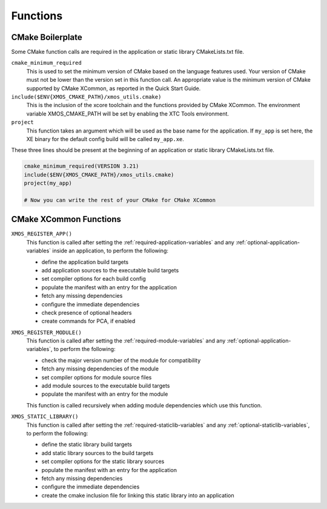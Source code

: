 Functions
---------

CMake Boilerplate
^^^^^^^^^^^^^^^^^

Some CMake function calls are required in the application or static library CMakeLists.txt file.

``cmake_minimum_required``
  This is used to set the minimum version of CMake based on the language features used. Your version of
  CMake must not be lower than the version set in this function call. An appropriate value is the minimum
  version of CMake supported by CMake XCommon, as reported in the Quick Start Guide.

``include($ENV{XMOS_CMAKE_PATH}/xmos_utils.cmake)``
  This is the inclusion of the xcore toolchain and the functions provided by CMake XCommon. The environment
  variable XMOS_CMAKE_PATH will be set by enabling the XTC Tools environment.

``project``
  This function takes an argument which will be used as the base name for the application. If ``my_app``
  is set here, the XE binary for the default config build will be called ``my_app.xe``.

These three lines should be present at the beginning of an application or static library CMakeLists.txt
file.

.. code-block:: cmake

    cmake_minimum_required(VERSION 3.21)
    include($ENV{XMOS_CMAKE_PATH}/xmos_utils.cmake)
    project(my_app)

    # Now you can write the rest of your CMake for CMake XCommon

.. _cmake-xcommon-functions:

CMake XCommon Functions
^^^^^^^^^^^^^^^^^^^^^^^

``XMOS_REGISTER_APP()``
  This function is called after setting the :ref:`required-application-variables` and any
  :ref:`optional-application-variables` inside an application, to perform the following:

  - define the application build targets
  - add application sources to the executable build targets
  - set compiler options for each build config
  - populate the manifest with an entry for the application
  - fetch any missing dependencies
  - configure the immediate dependencies
  - check presence of optional headers
  - create commands for PCA, if enabled

``XMOS_REGISTER_MODULE()``
  This function is called after setting the :ref:`required-module-variables` and any
  :ref:`optional-application-variables`, to perform the following:

  - check the major version number of the module for compatibility
  - fetch any missing dependencies of the module
  - set compiler options for module source files
  - add module sources to the executable build targets
  - populate the manifest with an entry for the module

  This function is called recursively when adding module dependencies which use this function.

``XMOS_STATIC_LIBRARY()``
  This function is called after setting the :ref:`required-staticlib-variables` and any
  :ref:`optional-staticlib-variables`, to perform the following:

  - define the static library build targets
  - add static library sources to the build targets
  - set compiler options for the static library sources
  - populate the manifest with an entry for the application
  - fetch any missing dependencies
  - configure the immediate dependencies
  - create the cmake inclusion file for linking this static library into an application
